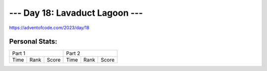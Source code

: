 **************************
--- Day 18: Lavaduct Lagoon ---
**************************
`<https://adventofcode.com/2023/day/18>`_


Personal Stats:
###############


========  ====  =====  ========  ====  =====
Part 1                 Part 2       
---------------------  ---------------------
Time      Rank  Score  Time      Rank  Score
========  ====  =====  ========  ====  =====

========  ====  =====  ========  ====  =====